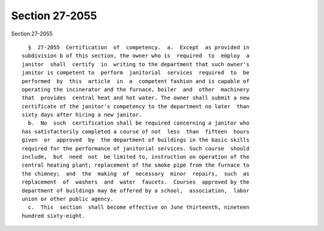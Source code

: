 Section 27-2055
===============

Section 27-2055 ::    
        
     
        §  27-2055  Certification  of  competency.  a.  Except  as provided in
      subdivision b of this section, the owner who is  required  to  employ  a
      janitor  shall  certify  in  writing to the department that such owner's
      janitor is competent to  perform  janitorial  services  required  to  be
      performed  by  this  article  in  a  competent fashion and is capable of
      operating the incinerator and the furnace, boiler  and  other  machinery
      that  provides  central heat and hot water. The owner shall submit a new
      certificate of the janitor's competency to the department no later  than
      sixty days after hiring a new janitor.
        b.  No  such  certification shall be required concerning a janitor who
      has satisfactorily completed a course of not  less  than  fifteen  hours
      given  or  approved  by  the department of buildings in the basic skills
      required for the performance of janitorial services. Such course  should
      include,  but  need  not  be limited to, instruction on operation of the
      central heating plant; replacement of the smoke pipe from the furnace to
      the chimney;  and  the  making  of  necessary  minor  repairs,  such  as
      replacement  of  washers  and  water  faucets.  Courses  approved by the
      department of buildings may be offered by a school,  association,  labor
      union or other public agency.
        c.  This  section  shall become effective on June thirteenth, nineteen
      hundred sixty-eight.
    
    
    
    
    
    
    
